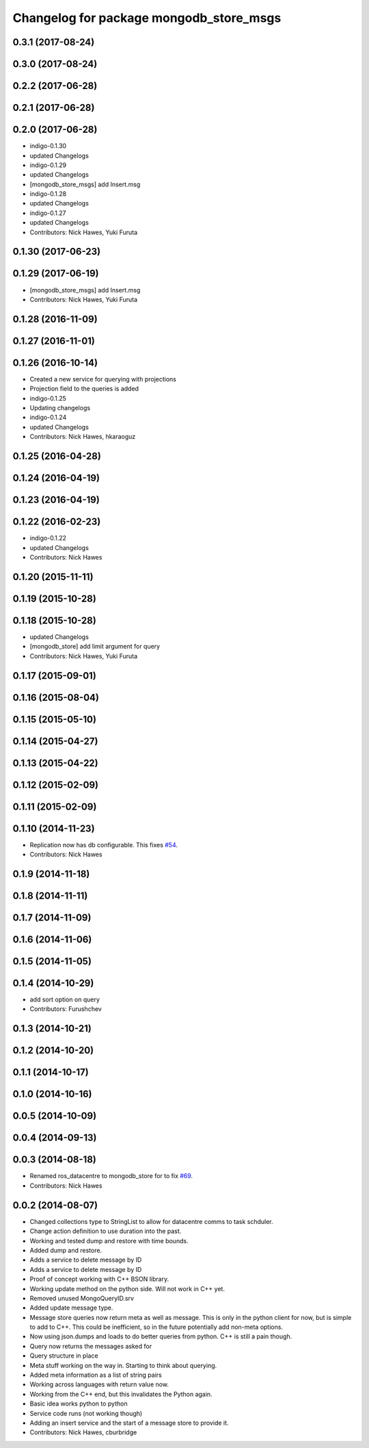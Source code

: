 ^^^^^^^^^^^^^^^^^^^^^^^^^^^^^^^^^^^^^^^^^
Changelog for package mongodb_store_msgs
^^^^^^^^^^^^^^^^^^^^^^^^^^^^^^^^^^^^^^^^^

0.3.1 (2017-08-24)
------------------


0.3.0 (2017-08-24)
------------------

0.2.2 (2017-06-28)
------------------

0.2.1 (2017-06-28)
------------------

0.2.0 (2017-06-28)
------------------
* indigo-0.1.30
* updated Changelogs
* indigo-0.1.29
* updated Changelogs
* [mongodb_store_msgs] add Insert.msg
* indigo-0.1.28
* updated Changelogs
* indigo-0.1.27
* updated Changelogs
* Contributors: Nick Hawes, Yuki Furuta

0.1.30 (2017-06-23)
-------------------

0.1.29 (2017-06-19)
-------------------
* [mongodb_store_msgs] add Insert.msg
* Contributors: Nick Hawes, Yuki Furuta

0.1.28 (2016-11-09)
-------------------

0.1.27 (2016-11-01)
-------------------

0.1.26 (2016-10-14)
-------------------
* Created a new service for querying with projections
* Projection field to the queries is added
* indigo-0.1.25
* Updating changelogs
* indigo-0.1.24
* updated Changelogs
* Contributors: Nick Hawes, hkaraoguz

0.1.25 (2016-04-28)
-------------------

0.1.24 (2016-04-19)
-------------------

0.1.23 (2016-04-19)
-------------------


0.1.22 (2016-02-23)
-------------------
* indigo-0.1.22
* updated Changelogs
* Contributors: Nick Hawes


0.1.20 (2015-11-11)
-------------------


0.1.19 (2015-10-28)
-------------------


0.1.18 (2015-10-28)
-------------------
* updated Changelogs
* [mongodb_store] add limit argument for query
* Contributors: Nick Hawes, Yuki Furuta

0.1.17 (2015-09-01)
-------------------

0.1.16 (2015-08-04)
-------------------

0.1.15 (2015-05-10)
-------------------

0.1.14 (2015-04-27)
-------------------

0.1.13 (2015-04-22)
-------------------

0.1.12 (2015-02-09)
-------------------

0.1.11 (2015-02-09)
-------------------

0.1.10 (2014-11-23)
-------------------
* Replication now has db configurable.
  This fixes `#54 <https://github.com/strands-project/mongodb_store/issues/54>`_.
* Contributors: Nick Hawes

0.1.9 (2014-11-18)
------------------

0.1.8 (2014-11-11)
------------------

0.1.7 (2014-11-09)
------------------

0.1.6 (2014-11-06)
------------------

0.1.5 (2014-11-05)
------------------

0.1.4 (2014-10-29)
------------------
* add sort option on query
* Contributors: Furushchev

0.1.3 (2014-10-21)
------------------

0.1.2 (2014-10-20)
------------------

0.1.1 (2014-10-17)
------------------

0.1.0 (2014-10-16)
------------------

0.0.5 (2014-10-09)
------------------

0.0.4 (2014-09-13)
------------------

0.0.3 (2014-08-18)
------------------
* Renamed ros_datacentre to mongodb_store for to fix `#69 <https://github.com/strands-project/ros_datacentre/issues/69>`_.
* Contributors: Nick Hawes

0.0.2 (2014-08-07)
------------------
* Changed collections type to StringList to allow for datacentre comms to task schduler.
* Change action definition to use duration into the past.
* Working and tested dump and restore with time bounds.
* Added dump and restore.
* Adds a service to delete message by ID
* Adds a service to delete message by ID
* Proof of concept working with C++ BSON library.
* Working update method on the python side. Will not work in C++ yet.
* Removed unused MongoQueryID.srv
* Added update message type.
* Message store queries now return meta as well as message.
  This is only in the python client for now, but is simple to add to C++. This could be inefficient, so in the future potentially add non-meta options.
* Now using json.dumps and loads to do better queries from python. C++ is still a pain though.
* Query now returns the messages asked for
* Query structure in place
* Meta stuff working on the way in. Starting to think about querying.
* Added meta information as a list of string pairs
* Working across languages with return value now.
* Working from the C++ end, but this invalidates the Python again.
* Basic idea works python to python
* Service code runs (not working though)
* Adding an insert service and the start of a message store to provide it.
* Contributors: Nick Hawes, cburbridge

